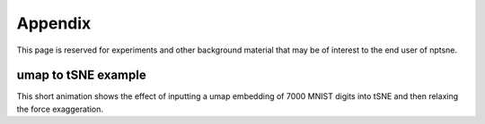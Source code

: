 Appendix
========

This page is reserved for experiments and other background material that may be of interest to the end user of nptsne. 

.. _umap-tsne-label:

umap to tSNE example
~~~~~~~~~~~~~~~~~~~~

This short animation shows the effect of inputting a umap embedding of 7000 MNIST digits into tSNE and then
relaxing the force exaggeration.

.. raw:: html

    <img src="https://drive.google.com/uc?export=view&id=1fW4IHOyio59Yx59wcpbpQrMl_ZiIlIet"/>